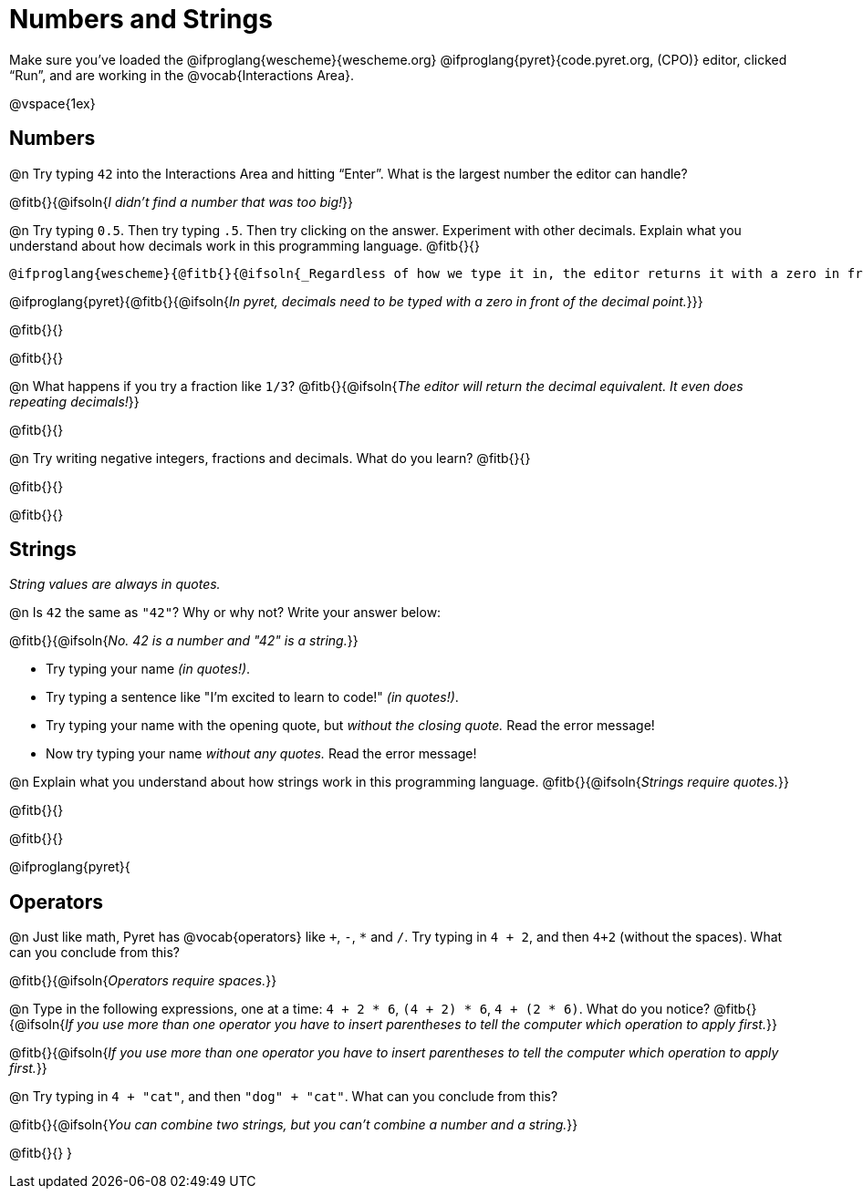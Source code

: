 = Numbers and Strings

Make sure you’ve loaded the @ifproglang{wescheme}{wescheme.org} @ifproglang{pyret}{code.pyret.org, (CPO)} editor, clicked “Run”, and are working in the @vocab{Interactions Area}.

@vspace{1ex}

== Numbers

@n Try typing `42` into the Interactions Area and hitting “Enter”.  What is the largest number the editor can handle?

@fitb{}{@ifsoln{_I didn't find a number that was too big!_}}

@n Try typing `0.5`. Then try typing `.5`. Then try clicking on the answer. Experiment with other decimals. Explain what you understand about how decimals work in this programming language. @fitb{}{}

 @ifproglang{wescheme}{@fitb{}{@ifsoln{_Regardless of how we type it in, the editor returns it with a zero in front of the decimal._}}}

@ifproglang{pyret}{@fitb{}{@ifsoln{_In pyret, decimals need to be typed with a zero in front of the decimal point._}}}

@fitb{}{}

@fitb{}{}

@n What happens if you try a fraction like `1/3`?
 @fitb{}{@ifsoln{_The editor will return the decimal equivalent. It even does repeating decimals!_}}

@fitb{}{}

@n Try writing negative integers, fractions and decimals. What do you learn? @fitb{}{}

@fitb{}{}

@fitb{}{}

== Strings

_String values are always in quotes._

@n Is `42` the same as `"42"`? Why or why not? Write your answer below:

@fitb{}{@ifsoln{_No. 42 is a number and "42" is a string._}}

** Try typing your name _(in quotes!)_.

** Try typing a sentence like "I'm excited to learn to code!" _(in quotes!)_.

** Try typing your name with the opening quote, but _without the closing quote._ Read the error message!

** Now try typing your name _without any quotes._ Read the error message!

@n Explain what you understand about how strings work in this programming language.
 @fitb{}{@ifsoln{_Strings require quotes._}}

@fitb{}{}

@fitb{}{}

@ifproglang{pyret}{

== Operators

@n Just like math, Pyret has @vocab{operators} like `+`, `-`, `*` and `/`. Try typing in `4 + 2`, and then `4+2` (without the spaces). What can you conclude from this?

@fitb{}{@ifsoln{_Operators require spaces._}}

@n Type in the following expressions, one at a time: `4 + 2 * 6`, `(4 + 2) * 6`, `4 + (2 * 6)`. What do you notice?
@fitb{}{@ifsoln{_If you use more than one operator you have to insert parentheses to tell the computer which operation to apply first._}}

@fitb{}{@ifsoln{_If you use more than one operator you have to insert parentheses to tell the computer which operation to apply first._}}

@n Try typing in `4 + "cat"`, and then `"dog" + "cat"`. What can you conclude from this?

@fitb{}{@ifsoln{_You can combine two strings, but you can't combine a number and a string._}}

@fitb{}{}
}
